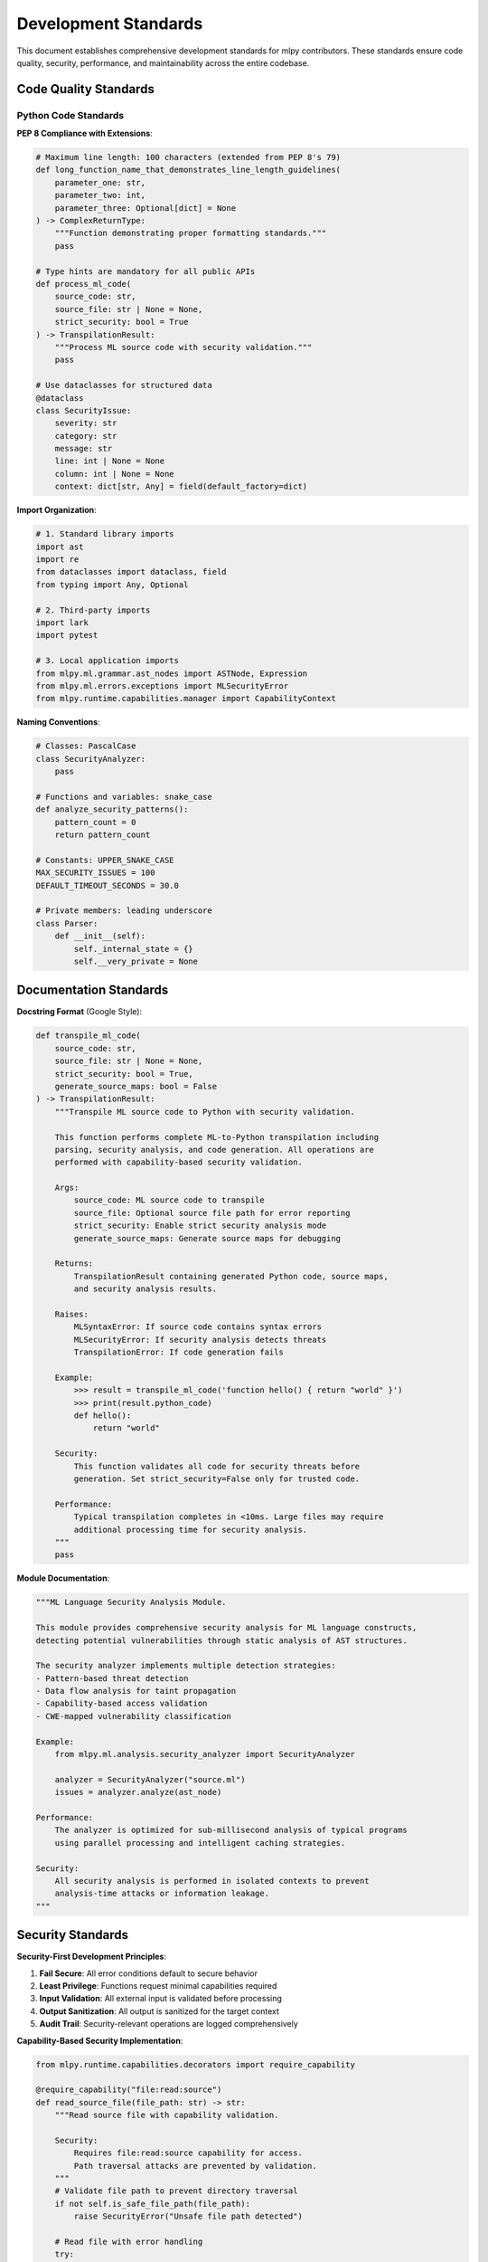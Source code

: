 ====================
Development Standards
====================

This document establishes comprehensive development standards for mlpy contributors. These standards ensure code quality, security, performance, and maintainability across the entire codebase.

Code Quality Standards
======================

Python Code Standards
---------------------

**PEP 8 Compliance with Extensions**:

.. code-block:: python

    # Maximum line length: 100 characters (extended from PEP 8's 79)
    def long_function_name_that_demonstrates_line_length_guidelines(
        parameter_one: str,
        parameter_two: int,
        parameter_three: Optional[dict] = None
    ) -> ComplexReturnType:
        """Function demonstrating proper formatting standards."""
        pass

    # Type hints are mandatory for all public APIs
    def process_ml_code(
        source_code: str,
        source_file: str | None = None,
        strict_security: bool = True
    ) -> TranspilationResult:
        """Process ML source code with security validation."""
        pass

    # Use dataclasses for structured data
    @dataclass
    class SecurityIssue:
        severity: str
        category: str
        message: str
        line: int | None = None
        column: int | None = None
        context: dict[str, Any] = field(default_factory=dict)

**Import Organization**:

.. code-block:: python

    # 1. Standard library imports
    import ast
    import re
    from dataclasses import dataclass, field
    from typing import Any, Optional

    # 2. Third-party imports
    import lark
    import pytest

    # 3. Local application imports
    from mlpy.ml.grammar.ast_nodes import ASTNode, Expression
    from mlpy.ml.errors.exceptions import MLSecurityError
    from mlpy.runtime.capabilities.manager import CapabilityContext

**Naming Conventions**:

.. code-block:: python

    # Classes: PascalCase
    class SecurityAnalyzer:
        pass

    # Functions and variables: snake_case
    def analyze_security_patterns():
        pattern_count = 0
        return pattern_count

    # Constants: UPPER_SNAKE_CASE
    MAX_SECURITY_ISSUES = 100
    DEFAULT_TIMEOUT_SECONDS = 30.0

    # Private members: leading underscore
    class Parser:
        def __init__(self):
            self._internal_state = {}
            self.__very_private = None

Documentation Standards
======================

**Docstring Format** (Google Style):

.. code-block:: python

    def transpile_ml_code(
        source_code: str,
        source_file: str | None = None,
        strict_security: bool = True,
        generate_source_maps: bool = False
    ) -> TranspilationResult:
        """Transpile ML source code to Python with security validation.

        This function performs complete ML-to-Python transpilation including
        parsing, security analysis, and code generation. All operations are
        performed with capability-based security validation.

        Args:
            source_code: ML source code to transpile
            source_file: Optional source file path for error reporting
            strict_security: Enable strict security analysis mode
            generate_source_maps: Generate source maps for debugging

        Returns:
            TranspilationResult containing generated Python code, source maps,
            and security analysis results.

        Raises:
            MLSyntaxError: If source code contains syntax errors
            MLSecurityError: If security analysis detects threats
            TranspilationError: If code generation fails

        Example:
            >>> result = transpile_ml_code('function hello() { return "world" }')
            >>> print(result.python_code)
            def hello():
                return "world"

        Security:
            This function validates all code for security threats before
            generation. Set strict_security=False only for trusted code.

        Performance:
            Typical transpilation completes in <10ms. Large files may require
            additional processing time for security analysis.
        """
        pass

**Module Documentation**:

.. code-block:: python

    """ML Language Security Analysis Module.

    This module provides comprehensive security analysis for ML language constructs,
    detecting potential vulnerabilities through static analysis of AST structures.

    The security analyzer implements multiple detection strategies:
    - Pattern-based threat detection
    - Data flow analysis for taint propagation
    - Capability-based access validation
    - CWE-mapped vulnerability classification

    Example:
        from mlpy.ml.analysis.security_analyzer import SecurityAnalyzer

        analyzer = SecurityAnalyzer("source.ml")
        issues = analyzer.analyze(ast_node)

    Performance:
        The analyzer is optimized for sub-millisecond analysis of typical programs
        using parallel processing and intelligent caching strategies.

    Security:
        All security analysis is performed in isolated contexts to prevent
        analysis-time attacks or information leakage.
    """

Security Standards
=================

**Security-First Development Principles**:

1. **Fail Secure**: All error conditions default to secure behavior
2. **Least Privilege**: Functions request minimal capabilities required
3. **Input Validation**: All external input is validated before processing
4. **Output Sanitization**: All output is sanitized for the target context
5. **Audit Trail**: Security-relevant operations are logged comprehensively

**Capability-Based Security Implementation**:

.. code-block:: python

    from mlpy.runtime.capabilities.decorators import require_capability

    @require_capability("file:read:source")
    def read_source_file(file_path: str) -> str:
        """Read source file with capability validation.

        Security:
            Requires file:read:source capability for access.
            Path traversal attacks are prevented by validation.
        """
        # Validate file path to prevent directory traversal
        if not self.is_safe_file_path(file_path):
            raise SecurityError("Unsafe file path detected")

        # Read file with error handling
        try:
            with open(file_path, 'r', encoding='utf-8') as f:
                return f.read()
        except OSError as e:
            raise FileAccessError(f"Cannot read file: {e}")

    def is_safe_file_path(self, path: str) -> bool:
        """Validate file path for security."""
        # Check for directory traversal attempts
        if ".." in path or path.startswith("/"):
            return False

        # Check against allowed file extensions
        allowed_extensions = {'.ml', '.py', '.md', '.txt'}
        if not any(path.endswith(ext) for ext in allowed_extensions):
            return False

        return True

**Input Validation Patterns**:

.. code-block:: python

    def validate_ml_identifier(identifier: str) -> bool:
        """Validate ML language identifier for security."""
        if not isinstance(identifier, str):
            return False

        if len(identifier) == 0 or len(identifier) > 255:
            return False

        # Must start with letter or underscore
        if not (identifier[0].isalpha() or identifier[0] == '_'):
            return False

        # Must contain only alphanumeric and underscore
        if not all(c.isalnum() or c == '_' for c in identifier):
            return False

        # Check against reserved keywords
        if identifier in ML_RESERVED_KEYWORDS:
            return False

        return True

    def sanitize_error_message(message: str) -> str:
        """Sanitize error message to prevent information leakage."""
        # Remove file system paths
        message = re.sub(r'/[^\s]+', '<path>', message)

        # Remove sensitive patterns
        sensitive_patterns = [
            r'password[=:]\w+',
            r'token[=:]\w+',
            r'key[=:]\w+'
        ]

        for pattern in sensitive_patterns:
            message = re.sub(pattern, '<redacted>', message, flags=re.IGNORECASE)

        return message

Performance Standards
====================

**Performance Targets**:

.. code-block:: python

    # Performance requirements for core operations
    PERFORMANCE_TARGETS = {
        'lexical_analysis': 0.1,      # milliseconds
        'syntax_parsing': 0.5,        # milliseconds
        'security_analysis': 1.0,     # milliseconds
        'code_generation': 1.0,       # milliseconds
        'full_transpilation': 10.0,   # milliseconds
        'capability_check': 0.01,     # milliseconds
    }

**Performance Monitoring**:

.. code-block:: python

    from functools import wraps
    import time
    from mlpy.runtime.profiling.monitor import performance_monitor

    def performance_critical(target_ms: float):
        """Decorator for performance-critical functions."""
        def decorator(func):
            @wraps(func)
            def wrapper(*args, **kwargs):
                start_time = time.perf_counter()

                try:
                    result = func(*args, **kwargs)
                    return result
                finally:
                    elapsed_ms = (time.perf_counter() - start_time) * 1000

                    if elapsed_ms > target_ms:
                        performance_monitor.record_slowdown(
                            function=func.__name__,
                            target_ms=target_ms,
                            actual_ms=elapsed_ms
                        )
            return wrapper
        return decorator

    @performance_critical(1.0)  # Target: 1ms
    def analyze_security(ast_node: ASTNode) -> list[SecurityIssue]:
        """Analyze AST for security issues."""
        pass

**Memory Management**:

.. code-block:: python

    import weakref
    from typing import Protocol

    class ResourceManager(Protocol):
        """Protocol for managed resources."""
        def cleanup(self) -> None: ...

    class ManagedResource:
        """Base class for resources requiring cleanup."""
        _instances = weakref.WeakSet()

        def __init__(self):
            self._instances.add(self)
            self._cleanup_callbacks: list[callable] = []

        def add_cleanup_callback(self, callback: callable) -> None:
            """Add callback for resource cleanup."""
            self._cleanup_callbacks.append(callback)

        def cleanup(self) -> None:
            """Clean up managed resources."""
            for callback in self._cleanup_callbacks:
                try:
                    callback()
                except Exception as e:
                    logger.warning(f"Cleanup callback failed: {e}")

        @classmethod
        def cleanup_all(cls) -> None:
            """Clean up all managed instances."""
            for instance in list(cls._instances):
                instance.cleanup()

Testing Standards
================

**Test Structure and Organization**:

.. code-block:: python

    # tests/test_security_analyzer.py
    """Comprehensive tests for security analysis functionality."""

    import pytest
    from unittest.mock import Mock, patch

    from mlpy.ml.analysis.security_analyzer import SecurityAnalyzer
    from mlpy.ml.grammar.ast_nodes import FunctionCall, StringLiteral
    from mlpy.ml.errors.exceptions import MLSecurityError


    class TestSecurityAnalyzer:
        """Test suite for SecurityAnalyzer class."""

        def setup_method(self):
            """Set up test fixtures."""
            self.analyzer = SecurityAnalyzer("test.ml")
            self.mock_ast = self.create_test_ast()

        def teardown_method(self):
            """Clean up after tests."""
            self.analyzer.cleanup()

        @pytest.mark.security
        def test_detects_code_injection_eval(self):
            """Test detection of eval() code injection vulnerability."""
            # Arrange
            eval_call = FunctionCall(
                function="eval",
                arguments=[StringLiteral("user_input")],
                line=1,
                column=1
            )

            # Act
            self.analyzer.visit_function_call(eval_call)
            issues = self.analyzer.issues

            # Assert
            assert len(issues) == 1
            assert issues[0].severity == "critical"
            assert issues[0].category == "code_injection"
            assert "eval" in issues[0].message.lower()

        @pytest.mark.performance
        def test_analysis_performance_target(self, benchmark):
            """Test that security analysis meets performance targets."""
            # Arrange
            large_ast = self.create_large_test_ast(nodes=1000)

            # Act & Assert
            result = benchmark(self.analyzer.analyze, large_ast)
            assert result is not None
            # benchmark automatically validates against performance targets

        @pytest.mark.parametrize("function_name,expected_severity", [
            ("eval", "critical"),
            ("exec", "critical"),
            ("getattr", "high"),
            ("open", "medium"),
        ])
        def test_dangerous_function_detection(self, function_name, expected_severity):
            """Test detection of various dangerous functions."""
            # Arrange
            func_call = FunctionCall(
                function=function_name,
                arguments=[StringLiteral("test")],
                line=1,
                column=1
            )

            # Act
            self.analyzer.visit_function_call(func_call)

            # Assert
            issues = [i for i in self.analyzer.issues if i.category == "code_injection"]
            assert len(issues) == 1
            assert issues[0].severity == expected_severity

        @pytest.fixture
        def mock_capability_context(self):
            """Provide mock capability context for testing."""
            with patch('mlpy.runtime.capabilities.get_current_context') as mock:
                mock.return_value.check.return_value = True
                yield mock.return_value

**Test Categories and Markers**:

.. code-block:: python

    # pytest.ini configuration
    [tool:pytest]
    markers =
        security: Security-related tests
        performance: Performance validation tests
        integration: Integration tests with external systems
        slow: Tests that take longer than 1 second
        capability: Capability system tests
        sandbox: Sandbox execution tests

**Coverage Requirements**:

.. code-block:: python

    # pyproject.toml
    [tool.coverage.run]
    source = ["src/mlpy"]
    omit = [
        "*/tests/*",
        "*/test_*.py",
        "*/__pycache__/*"
    ]

    [tool.coverage.report]
    exclude_lines = [
        "pragma: no cover",
        "def __repr__",
        "raise AssertionError",
        "raise NotImplementedError",
        "if __name__ == .__main__.:",
        "@abstract"
    ]

    # Minimum coverage requirements
    fail_under = 95  # Core components must have 95%+ coverage
    show_missing = true
    precision = 2

Error Handling Standards
=======================

**Exception Hierarchy**:

.. code-block:: python

    # Base exceptions
    class MLError(Exception):
        """Base exception for all ML-related errors."""
        pass

    class MLSyntaxError(MLError):
        """Syntax errors in ML code."""
        pass

    class MLSecurityError(MLError):
        """Security-related errors."""
        def __init__(self, message: str, cwe: str = None, **context):
            super().__init__(message)
            self.cwe = cwe
            self.context = context

    class MLRuntimeError(MLError):
        """Runtime execution errors."""
        pass

    # Specific error types
    class CapabilityError(MLSecurityError):
        """Insufficient capabilities for operation."""
        pass

    class ValidationError(MLError):
        """Input validation failures."""
        pass

**Error Context and Reporting**:

.. code-block:: python

    from dataclasses import dataclass
    from typing import Optional, Any

    @dataclass
    class ErrorContext:
        """Rich error context for debugging."""
        error: Exception
        source_file: Optional[str] = None
        line_number: Optional[int] = None
        column_number: Optional[int] = None
        source_context: Optional[str] = None
        stack_trace: Optional[str] = None
        suggestions: list[str] = field(default_factory=list)
        related_errors: list['ErrorContext'] = field(default_factory=list)

    def create_error_context(
        error: Exception,
        source_file: str = None,
        line: int = None,
        column: int = None
    ) -> ErrorContext:
        """Create comprehensive error context."""

        # Extract source context if available
        source_context = None
        if source_file and line:
            source_context = extract_source_context(source_file, line)

        # Generate helpful suggestions
        suggestions = generate_error_suggestions(error, source_context)

        return ErrorContext(
            error=error,
            source_file=source_file,
            line_number=line,
            column_number=column,
            source_context=source_context,
            stack_trace=format_stack_trace(error),
            suggestions=suggestions
        )

Git and Version Control Standards
=================================

**Commit Message Format**:

.. code-block:: text

    <type>(<scope>): <description>

    [optional body]

    [optional footer]

**Types**:
- **feat**: New feature
- **fix**: Bug fix
- **docs**: Documentation changes
- **style**: Code style changes (no functionality change)
- **refactor**: Code refactoring
- **perf**: Performance improvements
- **test**: Test additions or modifications
- **security**: Security improvements
- **chore**: Build process or auxiliary tool changes

**Examples**:

.. code-block:: text

    feat(security): add SQL injection detection to security analyzer

    Implement comprehensive SQL injection pattern detection including:
    - String concatenation analysis
    - Template literal validation
    - Dynamic query construction detection

    Closes #123

    ---

    fix(parser): resolve parsing error with nested expressions

    Fixed issue where deeply nested expressions caused stack overflow
    in the AST transformer. Added iterative processing for deep nesting.

    Performance impact: Minimal (<1% overhead)
    Security impact: None

    ---

    security(capabilities): strengthen capability validation

    Enhanced capability validation to prevent privilege escalation:
    - Added capability inheritance validation
    - Implemented token expiration checking
    - Added audit logging for capability grants

    BREAKING CHANGE: Capability tokens now require explicit expiration

**Branch Naming**:

.. code-block:: text

    # Feature branches
    feature/sql-injection-detection
    feature/async-await-support

    # Bug fix branches
    fix/parser-stack-overflow
    fix/memory-leak-in-analyzer

    # Security branches
    security/capability-validation-hardening
    security/input-sanitization-improvement

    # Documentation branches
    docs/developer-guide-update
    docs/api-reference-completion

Code Review Standards
====================

**Review Checklist**:

1. **Functionality**
   - [ ] Code works as intended
   - [ ] Edge cases are handled
   - [ ] Error conditions are managed properly

2. **Security**
   - [ ] Input validation is comprehensive
   - [ ] Capabilities are properly checked
   - [ ] No information leakage in error messages
   - [ ] No hardcoded credentials or secrets

3. **Performance**
   - [ ] Meets performance targets
   - [ ] No unnecessary memory allocations
   - [ ] Efficient algorithms used
   - [ ] Proper resource cleanup

4. **Code Quality**
   - [ ] Follows coding standards
   - [ ] Proper documentation
   - [ ] Appropriate test coverage
   - [ ] Clear and maintainable structure

5. **Testing**
   - [ ] Unit tests cover new functionality
   - [ ] Integration tests validate behavior
   - [ ] Security tests verify threat prevention
   - [ ] Performance tests validate targets

**Review Process**:

.. code-block:: text

    1. Automated checks must pass before human review
       - Linting (ruff, black)
       - Type checking (mypy)
       - Security scanning
       - Test execution
       - Performance benchmarks

    2. Human review requirements:
       - At least one approving review from code owner
       - Security review for security-sensitive changes
       - Performance review for performance-critical changes

    3. Final validation:
       - All conversations resolved
       - CI/CD pipeline passes completely
       - Documentation updated if needed

These development standards ensure that mlpy maintains high quality, security, and performance characteristics while remaining maintainable and accessible to contributors.